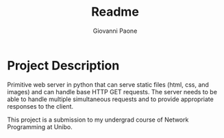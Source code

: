 #+title: Readme
#+author: Giovanni Paone

* Project Description
Primitive web server in python that can serve static files (html, css, and images) and can handle base HTTP GET requests. The server needs to be able to handle multiple simultaneous requests and to provide appropriate responses to the client.

This project is a submission to my undergrad course of Network Programming at Unibo.
